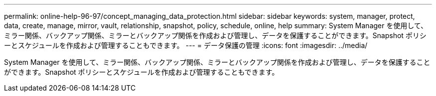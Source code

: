 ---
permalink: online-help-96-97/concept_managing_data_protection.html 
sidebar: sidebar 
keywords: system, manager, protect, data, create, manage, mirror, vault, relationship, snapshot, policy, schedule, online, help 
summary: System Manager を使用して、ミラー関係、バックアップ関係、ミラーとバックアップ関係を作成および管理し、データを保護することができます。Snapshot ポリシーとスケジュールを作成および管理することもできます。 
---
= データ保護の管理
:icons: font
:imagesdir: ../media/


[role="lead"]
System Manager を使用して、ミラー関係、バックアップ関係、ミラーとバックアップ関係を作成および管理し、データを保護することができます。Snapshot ポリシーとスケジュールを作成および管理することもできます。
